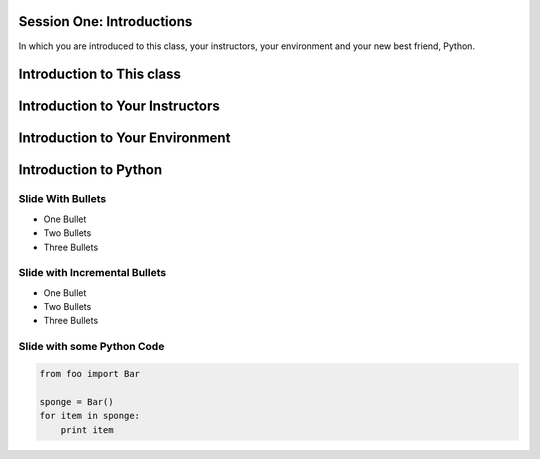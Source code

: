 **************************
Session One: Introductions
**************************

In which you are introduced to this class, your instructors, your environment
and your new best friend, Python.


**************************
Introduction to This class
**************************


********************************
Introduction to Your Instructors
********************************


********************************
Introduction to Your Environment
********************************


**********************
Introduction to Python
**********************


Slide With Bullets
==================

* One Bullet
* Two Bullets
* Three Bullets

Slide with Incremental Bullets
==============================

.. rst-class:: build

* One Bullet 
* Two Bullets
* Three Bullets

Slide with some Python Code
===========================

.. code-block:: python

    from foo import Bar

    sponge = Bar()
    for item in sponge:
        print item

